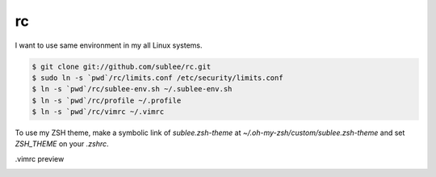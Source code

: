 rc
==

I want to use same environment in my all Linux systems.

.. sourcecode:: bash

   $ git clone git://github.com/sublee/rc.git
   $ sudo ln -s `pwd`/rc/limits.conf /etc/security/limits.conf
   $ ln -s `pwd`/rc/sublee-env.sh ~/.sublee-env.sh
   $ ln -s `pwd`/rc/profile ~/.profile
   $ ln -s `pwd`/rc/vimrc ~/.vimrc

To use my ZSH theme, make a symbolic link of `sublee.zsh-theme` at
`~/.oh-my-zsh/custom/sublee.zsh-theme` and set `ZSH_THEME` on your `.zshrc`.

.vimrc preview
   .. image:: http://i.imgur.com/WiTKBfV.png
